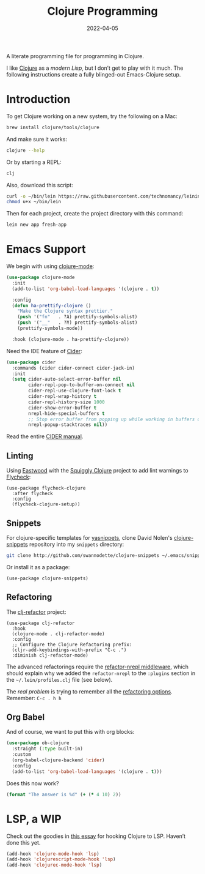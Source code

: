 #+TITLE:  Clojure Programming
#+AUTHOR: Howard X. Abrams
#+DATE:   2022-04-05
#+FILETAGS: :emacs:

A literate programming file for programming in Clojure.

#+begin_src emacs-lisp :exports none
  ;;; ha-programming-clojure --- programming in Clojure. -*- lexical-binding: t; -*-
  ;;
  ;; © 2022 Howard X. Abrams
  ;;   Licensed under a Creative Commons Attribution 4.0 International License.
  ;;   See http://creativecommons.org/licenses/by/4.0/
  ;;
  ;; Author: Howard X. Abrams <http://gitlab.com/howardabrams>
  ;; Maintainer: Howard X. Abrams
  ;; Created: April  5, 2022
  ;;
  ;; This file is not part of GNU Emacs.
  ;;
  ;; *NB:* Do not edit this file. Instead, edit the original literate file at:
  ;;            ~/other/hamacs/ha-programming-clojure.org
  ;;       And tangle the file to recreate this one.
  ;;
  ;;; Code:
  #+end_src
I like [[http://clojure.org][Clojure]] as a /modern Lisp/, but I don’t get to play with it much.
The following instructions create a fully blinged-out Emacs-Clojure setup.
* Introduction
To get Clojure working on a new system, try the following on a Mac:
#+begin_src sh
  brew install clojure/tools/clojure
#+end_src

And make sure it works:
#+begin_src sh
  clojure --help
#+end_src

Or by starting a REPL:
#+begin_src sh
  clj
#+end_src

Also, download this script:
#+begin_src sh
  curl -o ~/bin/lein https://raw.githubusercontent.com/technomancy/leiningen/stable/bin/lein
  chmod u+x ~/bin/lein
#+end_src

Then for each project, create the project directory with this command:
#+begin_src sh
  lein new app fresh-app
#+end_src
* Emacs Support
We begin with using [[https://github.com/clojure-emacs/clojure-mode/][clojure-mode]]:
#+begin_src emacs-lisp
  (use-package clojure-mode
    :init
    (add-to-list 'org-babel-load-languages '(clojure . t))

    :config
    (defun ha-prettify-clojure ()
      "Make the Clojure syntax prettier."
      (push '("fn"   . ?𝝀) prettify-symbols-alist)
      (push '("__"   . ?⁈) prettify-symbols-alist)
      (prettify-symbols-mode))

    :hook (clojure-mode . ha-prettify-clojure))
#+end_src

Need the IDE feature of [[https://github.com/clojure-emacs/cider][Cider]]:
#+begin_src emacs-lisp
  (use-package cider
    :commands (cider cider-connect cider-jack-in)
    :init
    (setq cider-auto-select-error-buffer nil
          cider-repl-pop-to-buffer-on-connect nil
          cider-repl-use-clojure-font-lock t
          cider-repl-wrap-history t
          cider-repl-history-size 1000
          cider-show-error-buffer t
          nrepl-hide-special-buffers t
          ;; Stop error buffer from popping up while working in buffers other than the REPL:
          nrepl-popup-stacktraces nil))
#+end_src
Read the entire [[https://docs.cider.mx/][CIDER manual]].
** Linting
Using [[https://github.com/jonase/eastwood#emacs--cider][Eastwood]] with the [[https://github.com/clojure-emacs/squiggly-clojure][Squiggly Clojure]] project to add lint warnings to [[file:emacs.org::*Flycheck][Flycheck]]:
  #+begin_src elisp
  (use-package flycheck-clojure
    :after flycheck
    :config
    (flycheck-clojure-setup))
  #+end_src
** Snippets

For clojure-specific templates for [[https://github.com/capitaomorte/yasnippet][yasnippets]], clone David Nolen's [[http://github.com/swannodette/clojure-snippets][clojure-snippets]] repository into my =snippets= directory:
  #+begin_src sh :tangle no
    git clone http://github.com/swannodette/clojure-snippets ~/.emacs/snippets/clojure-mode
  #+end_src

Or install it as a package:
  #+begin_src elisp
  (use-package clojure-snippets)
  #+end_src
** Refactoring
The [[https://github.com/clojure-emacs/clj-refactor.el][clj-refactor]] project:
  #+begin_src elisp
  (use-package clj-refactor
    :hook
    (clojure-mode . clj-refactor-mode)
    :config
    ;; Configure the Clojure Refactoring prefix:
    (cljr-add-keybindings-with-prefix "C-c .")
    :diminish clj-refactor-mode)
  #+end_src

The advanced refactorings require the [[https://github.com/clojure-emacs/refactor-nrepl][refactor-nrepl middleware]], which should explain why we added the =refactor-nrepl= to the =:plugins= section in the =~/.lein/profiles.clj= file (see below).

The /real problem/ is trying to remember all the [[https://github.com/clojure-emacs/clj-refactor.el/wiki][refactoring options]]. Remember: =C-c . h h=
** Org Babel
And of course, we want to put this with org blocks:
#+begin_src emacs-lisp
  (use-package ob-clojure
    :straight (:type built-in)
    :custom
    (org-babel-clojure-backend 'cider)
    :config
    (add-to-list 'org-babel-load-languages '(clojure . t)))
#+end_src

Does this now work?
#+begin_src clojure :results raw replace
  (format "The answer is %d" (+ (* 4 10) 2))
#+end_src

#+RESULTS:
"The answer is 42"
* LSP, a WIP
Check out the goodies in [[https://emacs-lsp.github.io/lsp-mode/tutorials/clojure-guide/][this essay]] for hooking Clojure to LSP. Haven’t done this yet.
#+begin_src emacs-lisp :tangle no
  (add-hook 'clojure-mode-hook 'lsp)
  (add-hook 'clojurescript-mode-hook 'lsp)
  (add-hook 'clojurec-mode-hook 'lsp)
#+end_src
* Technical Artifacts                                :noexport:
Let's =provide= a name so we can =require= this file:
#+begin_src emacs-lisp :exports none
  (provide 'ha-programming-clojure)
  ;;; ha-programming-clojure.el ends here
  #+end_src

#+DESCRIPTION: programming in Clojure.

#+PROPERTY:    header-args:sh :tangle no
#+PROPERTY:    header-args:emacs-lisp  :tangle yes
#+PROPERTY:    header-args    :results none :eval no-export :comments no mkdirp yes

#+OPTIONS:     num:nil toc:nil todo:nil tasks:nil tags:nil date:nil
#+OPTIONS:     skip:nil author:nil email:nil creator:nil timestamp:nil
#+INFOJS_OPT:  view:nil toc:nil ltoc:t mouse:underline buttons:0 path:http://orgmode.org/org-info.js
